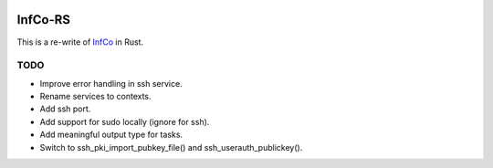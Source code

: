 .. image:: https://github.com/hannes-hochreiner/infco-rs/workflows/CI/badge.svg

InfCo-RS
~~~~~~~~

This is a re-write of `InfCo <https://github.com/hannes-hochreiner/infco>`_ in Rust.

TODO
====

* Improve error handling in ssh service.
* Rename services to contexts.
* Add ssh port.
* Add support for sudo locally (ignore for ssh).
* Add meaningful output type for tasks.
* Switch to ssh_pki_import_pubkey_file() and ssh_userauth_publickey().
